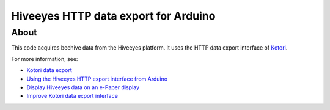 #####################################
Hiveeyes HTTP data export for Arduino
#####################################


*****
About
*****
This code acquires beehive data from the Hiveeyes platform.
It uses the HTTP data export interface of Kotori_.

For more information, see:

- `Kotori data export`_
- `Using the Hiveeyes HTTP export interface from Arduino`_
- `Display Hiveeyes data on an e-Paper display`_
- `Improve Kotori data export interface`_


.. _Kotori: https://getkotori.org/
.. _Kotori data export: https://getkotori.org/docs/handbook/export/
.. _Using the Hiveeyes HTTP export interface from Arduino: https://community.hiveeyes.org/t/erschliessung-der-http-datenexportschnittstelle-via-arduino/3254
.. _Display Hiveeyes data on an e-Paper display: https://community.hiveeyes.org/t/anzeige-der-daten-auf-einem-e-paper-display/3229
.. _Improve Kotori data export interface: https://github.com/daq-tools/kotori/issues/32
